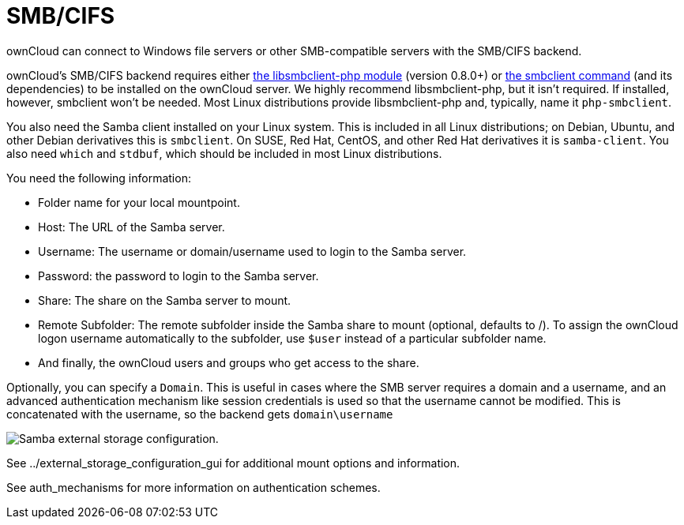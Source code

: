 = SMB/CIFS

ownCloud can connect to Windows file servers or other SMB-compatible
servers with the SMB/CIFS backend.

ownCloud’s SMB/CIFS backend requires either
https://github.com/eduardok/libsmbclient-php[the libsmbclient-php
module] (version 0.8.0+) or
https://www.samba.org/samba/docs/man/manpages-3/smbclient.1.html[the
smbclient command] (and its dependencies) to be installed on the
ownCloud server. We highly recommend libsmbclient-php, but it isn’t
required. If installed, however, smbclient won’t be needed. Most Linux
distributions provide libsmbclient-php and, typically, name it
`php-smbclient`.

You also need the Samba client installed on your Linux system. This is
included in all Linux distributions; on Debian, Ubuntu, and other Debian
derivatives this is `smbclient`. On SUSE, Red Hat, CentOS, and other Red
Hat derivatives it is `samba-client`. You also need `which` and
`stdbuf`, which should be included in most Linux distributions.

You need the following information:

* Folder name for your local mountpoint.
* Host: The URL of the Samba server.
* Username: The username or domain/username used to login to the Samba
server.
* Password: the password to login to the Samba server.
* Share: The share on the Samba server to mount.
* Remote Subfolder: The remote subfolder inside the Samba share to mount
(optional, defaults to /). To assign the ownCloud logon username
automatically to the subfolder, use `$user` instead of a particular
subfolder name.
* And finally, the ownCloud users and groups who get access to the
share.

Optionally, you can specify a `Domain`. This is useful in cases where
the SMB server requires a domain and a username, and an advanced
authentication mechanism like session credentials is used so that the
username cannot be modified. This is concatenated with the username, so
the backend gets `domain\username`

image:configuration/files/external_storage/smb.png[Samba external storage configuration.]

See ../external_storage_configuration_gui for additional mount options
and information.

See auth_mechanisms for more information on authentication schemes.
